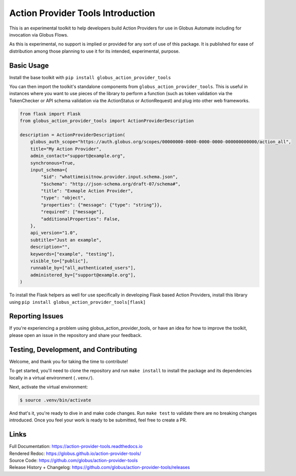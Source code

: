 Action Provider Tools Introduction
==================================

This is an experimental toolkit to help developers build Action Providers for
use in Globus Automate including for invocation via Globus Flows.

As this is experimental, no support is implied or provided for any sort of use
of this package. It is published for ease of distribution among those planning
to use it for its intended, experimental, purpose.

Basic Usage
-----------

Install the base toolkit with ``pip install globus_action_provider_tools``

You can then import the toolkit's standalone components from
``globus_action_provider_tools``. This is useful in instances where you want to
use pieces of the library to perform a function (such as token validation via
the TokenChecker or API schema validation via the ActionStatus or ActionRequest)
and plug into other web frameworks.


.. code-block:: python

    from flask import Flask
    from globus_action_provider_tools import ActionProviderDescription

    description = ActionProviderDescription(
        globus_auth_scope="https://auth.globus.org/scopes/00000000-0000-0000-0000-000000000000/action_all",
        title="My Action Provider",
        admin_contact="support@example.org",
        synchronous=True,
        input_schema={
            "$id": "whattimeisitnow.provider.input.schema.json",
            "$schema": "http://json-schema.org/draft-07/schema#",
            "title": "Exmaple Action Provider",
            "type": "object",
            "properties": {"message": {"type": "string"}},
            "required": ["message"],
            "additionalProperties": False,
        },
        api_version="1.0",
        subtitle="Just an example",
        description="",
        keywords=["example", "testing"],
        visible_to=["public"],
        runnable_by=["all_authenticated_users"],
        administered_by=["support@example.org"],
    )

To install the Flask helpers as well for use specifically in developing Flask
based Action Providers, install this library using ``pip install
globus_action_provider_tools[flask]``

Reporting Issues
----------------

If you're experiencing a problem using globus_action_provider_tools, or have an
idea for how to improve the toolkit, please open an issue in the repository and
share your feedback.

Testing, Development, and Contributing
--------------------------------------

Welcome, and thank you for taking the time to contribute!

To get started, you'll need to clone the repository and run ``make install``
to install the package and its dependencies locally in a virtual environment (``.venv/``).

Next, activate the virtual environment:

..  code-block:: console

    $ source .venv/bin/activate

And that's it, you're ready to dive in and make code changes.
Run ``make test`` to validate there are no breaking changes introduced.
Once you feel your work is ready to be submitted, feel free to create a PR.

Links
-----
| Full Documentation: https://action-provider-tools.readthedocs.io
| Rendered Redoc: https://globus.github.io/action-provider-tools/
| Source Code: https://github.com/globus/action-provider-tools
| Release History + Changelog: https://github.com/globus/action-provider-tools/releases
